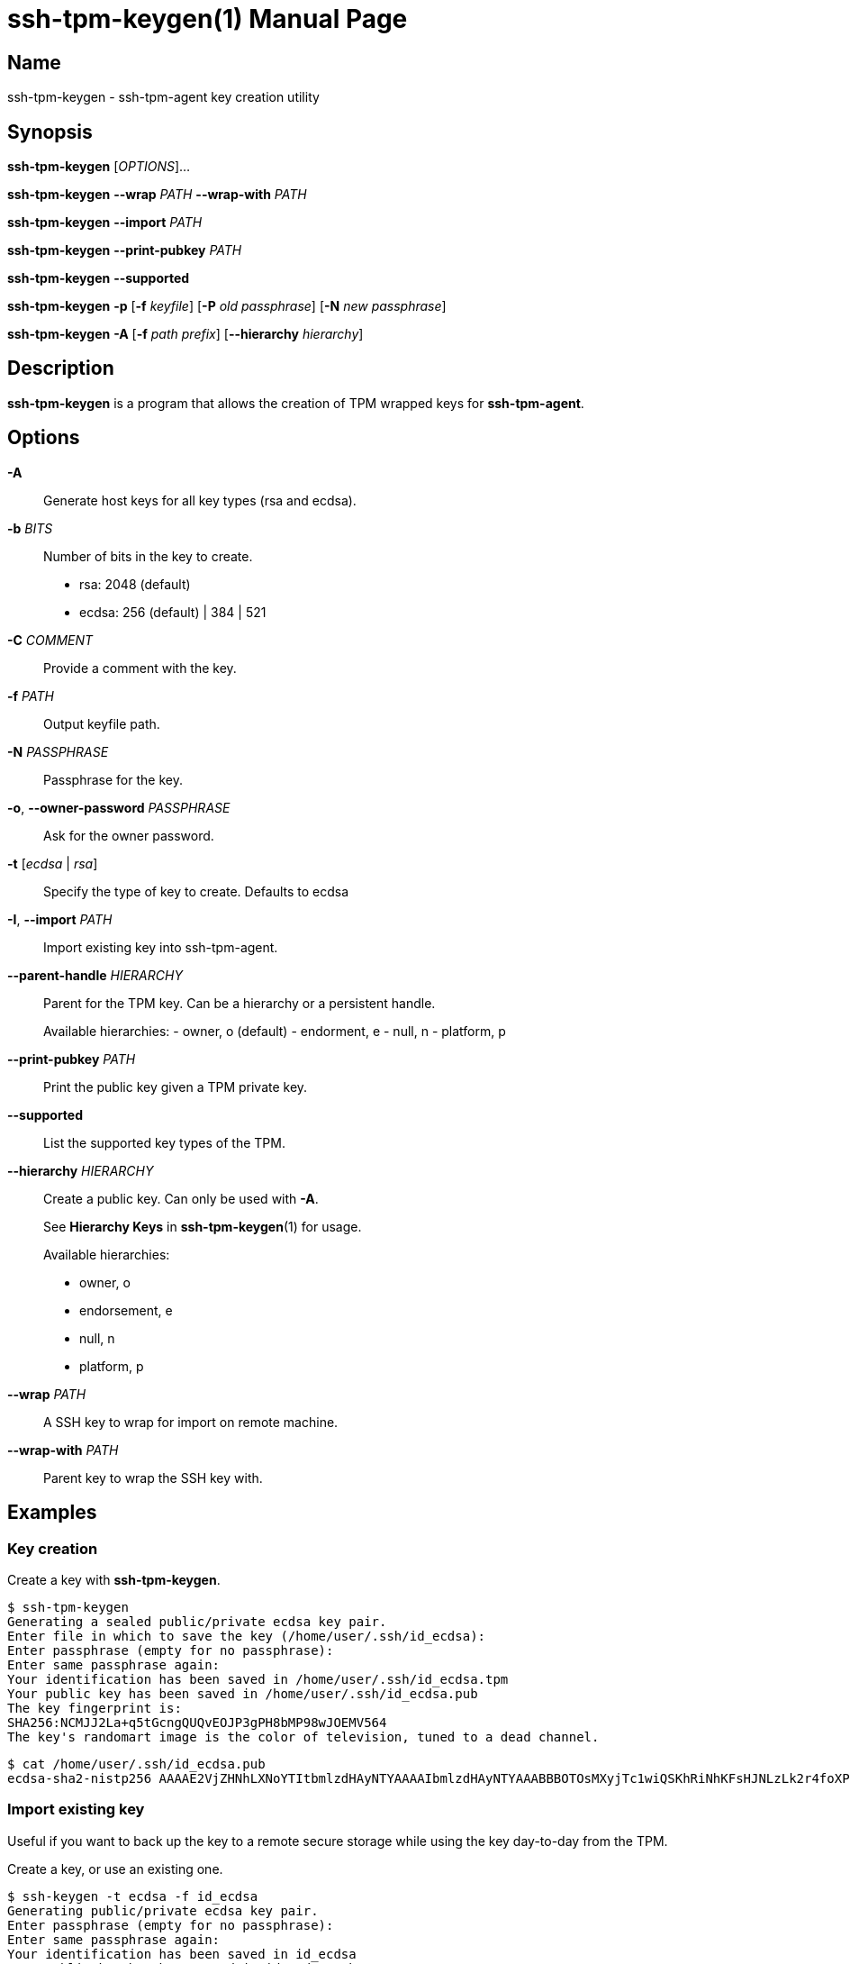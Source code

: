 = ssh-tpm-keygen(1)
:doctype: manpage
:manmanual: ssh-tpm-keygen manual

== Name

ssh-tpm-keygen - ssh-tpm-agent key creation utility

== Synopsis

*ssh-tpm-keygen* [_OPTIONS_]...

*ssh-tpm-keygen* *--wrap* __PATH__ *--wrap-with* __PATH__

*ssh-tpm-keygen* *--import* __PATH__

*ssh-tpm-keygen* *--print-pubkey* __PATH__

*ssh-tpm-keygen* *--supported*

*ssh-tpm-keygen* *-p* [*-f* __keyfile__] [*-P* __old passphrase__] [*-N* __new passphrase__]

*ssh-tpm-keygen* *-A* [*-f* __path prefix__] [*--hierarchy* __hierarchy__]

== Description

*ssh-tpm-keygen* is a program that allows the creation of TPM wrapped keys for *ssh-tpm-agent*.

== Options

*-A*::
  Generate host keys for all key types (rsa and ecdsa).

*-b* __BITS__::
  Number of bits in the key to create.
  - rsa: 2048 (default)
  - ecdsa: 256 (default) | 384 | 521

*-C* __COMMENT__ ::
  Provide a comment with the key.

*-f* __PATH__::
  Output keyfile path.

*-N* __PASSPHRASE__ ::
  Passphrase for the key.

*-o*, *--owner-password* __PASSPHRASE__ ::
  Ask for the owner password.

*-t* [__ecdsa__ | __rsa__]::
  Specify the type of key to create. Defaults to ecdsa

*-I*, *--import* __PATH__::
  Import existing key into ssh-tpm-agent.

*--parent-handle* __HIERARCHY__::
  Parent for the TPM key. Can be a hierarchy or a persistent handle.
+
Available hierarchies:
  - owner, o (default)
  - endorment, e
  - null, n
  - platform, p

*--print-pubkey* __PATH__::
  Print the public key given a TPM private key.

*--supported*::
  List the supported key types of the TPM.

*--hierarchy* __HIERARCHY__::
  Create a public key. Can only be used with *-A*.
+
See *Hierarchy Keys* in *ssh-tpm-keygen*(1) for usage.
+
Available hierarchies:
+
- owner, o
- endorsement, e
- null, n
- platform, p

*--wrap* __PATH__::
  A SSH key to wrap for import on remote machine.

*--wrap-with* __PATH__::
  Parent key to wrap the SSH key with.

== Examples

=== Key creation

Create a key with *ssh-tpm-keygen*.

  $ ssh-tpm-keygen
  Generating a sealed public/private ecdsa key pair.
  Enter file in which to save the key (/home/user/.ssh/id_ecdsa):
  Enter passphrase (empty for no passphrase):
  Enter same passphrase again:
  Your identification has been saved in /home/user/.ssh/id_ecdsa.tpm
  Your public key has been saved in /home/user/.ssh/id_ecdsa.pub
  The key fingerprint is:
  SHA256:NCMJJ2La+q5tGcngQUQvEOJP3gPH8bMP98wJOEMV564
  The key's randomart image is the color of television, tuned to a dead channel.

  $ cat /home/user/.ssh/id_ecdsa.pub
  ecdsa-sha2-nistp256 AAAAE2VjZHNhLXNoYTItbmlzdHAyNTYAAAAIbmlzdHAyNTYAAABBBOTOsMXyjTc1wiQSKhRiNhKFsHJNLzLk2r4foXPLQYKR0tuXIBMTQuMmc7OiTgNMvIjMrcb9adgGdT3s+GkNi1g=

=== Import existing key

Useful if you want to back up the key to a remote secure storage while using the key day-to-day from the TPM.

Create a key, or use an existing one.

  $ ssh-keygen -t ecdsa -f id_ecdsa
  Generating public/private ecdsa key pair.
  Enter passphrase (empty for no passphrase):
  Enter same passphrase again:
  Your identification has been saved in id_ecdsa
  Your public key has been saved in id_ecdsa.pub
  The key fingerprint is:
  SHA256:bDn2EpX6XRX5ADXQSuTq+uUyia/eV3Z6MW+UtxjnXvU user@localhost
  The key's randomart image is:
  +---[ECDSA 256]---+
  |           .+=o..|
  |           o. oo.|
  |          o... .o|
  |       . + ..  ..|
  |        S .   . o|
  |       o * . oo=*|
  |        ..+.oo=+E|
  |        .++o...o=|
  |       .++++. .+ |
  +----[SHA256]-----+

Import the key using the `--import` switch.

  $ ssh-tpm-keygen --import id_ecdsa
  Sealing an existing public/private ecdsa key pair.
  Enter passphrase (empty for no passphrase):
  Enter same passphrase again:
  Your identification has been saved in id_ecdsa.tpm
  The key fingerprint is:
  SHA256:bDn2EpX6XRX5ADXQSuTq+uUyia/eV3Z6MW+UtxjnXvU
  The key's randomart image is the color of television, tuned to a dead channel.

=== Create and Wrap private key for client machine on remote srver

On the client side create one a primary key under an hierarchy. This example
will use the owner hierarchy with an SRK.

The output file `srk.pem` needs to be transferred to the remote end which
creates the key. This could be done as part of client provisioning.

  $ tpm2_createprimary -C o -G ecc -g sha256 -c prim.ctx -a 'restricted|decrypt|fixedtpm|fixedparent|sensitivedataorigin|userwithauth|noda' -f pem -o srk.pem

On the remote end we create a p256 ssh key, with no password, and wrap it with
`ssh-tpm-keygen` with the `srk.pem` from the client side.

  $ ssh-keygen -t ecdsa -b 256 -N "" -f ./ecdsa.key

OR with openssl

  $ openssl genpkey -algorithm EC -pkeyopt ec_paramgen_curve:prime256v1 -out ecdsa.key

Wrap with ssh-tpm-keygen

  $ ssh-tpm-keygen --wrap-with srk.pub --wrap ecdsa.key -f wrapped_id_ecdsa

On the client side we can unwrap `wrapped_id_ecdsa` to a loadable key.

  $ ssh-tpm-keygen --import ./wrapped_id_ecdsa.tpm --output id_ecdsa.tpm
  $ ssh-tpm-add id_ecdsa.tpm


== Files

_~/ssh/id_rsa.tpm_::
_~/ssh/id_ecdsa.tpm_::
  Contains the ssh private keys used by *ssh-tpm-agent*. They are TPM 2.0 TSS key files and securely wrapped by the TPM. They can be shared publicly as they can only be used by the TPM they where created on. However it is probably better to not do that.

_~/ssh/id_rsa.pub_::
_~/ssh/id_ecdsa.pub_::
  Contains the ssh public keys. These can be shared publicly, and is the same format as the ones created by *ssh-keygen*(1).

== See Also
*ssh-agent*(1), *ssh*(1), *ssh-tpm-keygen*(1), *ssh-keygen*(1)

== Notes, standards and other
https://www.hansenpartnership.com/draft-bottomley-tpm2-keys.html[ASN.1 Specification for TPM 2.0 Key Files]
